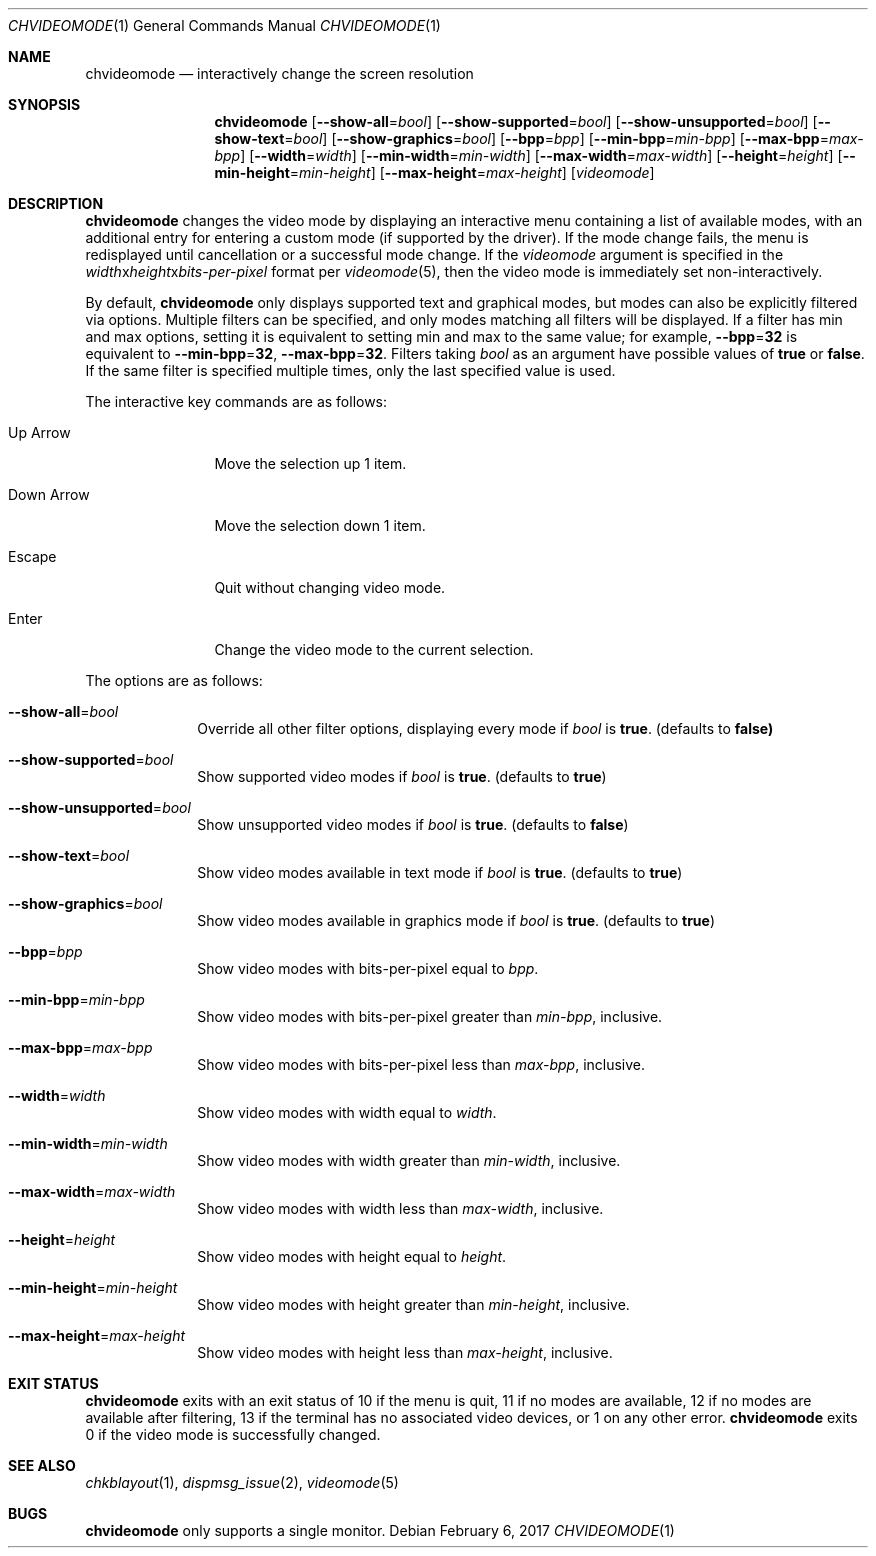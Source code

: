 .Dd February 6, 2017
.Dt CHVIDEOMODE 1
.Os
.Sh NAME
.Nm chvideomode
.Nd interactively change the screen resolution
.Sh SYNOPSIS
.Nm
.Op Fl \-show-all Ns "=" Ns Ar bool
.Op Fl \-show-supported Ns "=" Ns Ar bool
.Op Fl \-show-unsupported Ns "=" Ns Ar bool
.Op Fl \-show-text Ns "=" Ns Ar bool
.Op Fl \-show-graphics Ns "=" Ns Ar bool
.Op Fl \-bpp Ns "=" Ns Ar bpp
.Op Fl \-min-bpp Ns "=" Ns Ar min-bpp
.Op Fl \-max-bpp Ns "=" Ns Ar max-bpp
.Op Fl \-width Ns "=" Ns Ar width
.Op Fl \-min-width Ns "=" Ns Ar min-width
.Op Fl \-max-width Ns "=" Ns Ar max-width
.Op Fl \-height Ns "=" Ns Ar height
.Op Fl \-min-height Ns "=" Ns Ar min-height
.Op Fl \-max-height Ns "=" Ns Ar max-height
.Op Ar videomode
.Sh DESCRIPTION
.Nm
changes the video mode by displaying an interactive menu containing a list of
available modes, with an additional entry for entering a custom mode (if
supported by the driver).
If the mode change fails, the menu is redisplayed until cancellation or a
successful mode change.
If the
.Ar videomode
argument is specified in the
.Ar width Ns x Ns Ar height Ns x Ns Ar bits-per-pixel
format per
.Xr videomode 5 ,
then the video mode is immediately set non-interactively.
.Pp
By default,
.Nm
only displays supported text and graphical modes, but modes can also be
explicitly filtered via options.
Multiple filters can be specified, and only modes matching all filters will be
displayed.
If a filter has min and max options, setting it is equivalent to setting
min and max to the same value; for example,
.Fl \-bpp Ns "=" Ns Sy 32
is equivalent to
.Fl \-min-bpp Ns "=" Ns Sy 32 ,
.Fl \-max-bpp Ns "=" Ns Sy 32 .
Filters taking
.Ar bool
as an argument have possible values of
.Sy true
or
.Sy false .
If the same filter is specified multiple times, only the last specified value
is used.
.Pp
The interactive key commands are as follows:
.Bl -tag -width "1234567890"
.It Up Arrow
Move the selection up 1 item.
.It Down Arrow
Move the selection down 1 item.
.It Escape
Quit without changing video mode.
.It Enter
Change the video mode to the current selection.
.El
.Pp
The options are as follows:
.Bl -tag -width "12345678"
.It Fl \-show-all Ns "=" Ns Ar bool
Override all other filter options, displaying every mode if
.Ar bool
is
.Sy true .
(defaults to
.Sy false)
.It Fl \-show-supported Ns "=" Ns Ar bool
Show supported video modes if
.Ar bool
is
.Sy true .
(defaults to
.Sy true )
.It Fl \-show-unsupported Ns "=" Ns Ar bool
Show unsupported video modes if
.Ar bool
is
.Sy true .
(defaults to
.Sy false )
.It Fl \-show-text Ns "=" Ns Ar bool
Show video modes available in text mode if
.Ar bool
is
.Sy true .
(defaults to
.Sy true )
.It Fl \-show-graphics Ns "=" Ns Ar bool
Show video modes available in graphics mode if
.Ar bool
is
.Sy true .
(defaults to
.Sy true )
.It Fl \-bpp Ns "=" Ns Ar bpp
Show video modes with bits-per-pixel equal to
.Ar bpp .
.It Fl \-min-bpp Ns "=" Ns Ar min-bpp
Show video modes with bits-per-pixel greater than
.Ar min-bpp ,
inclusive.
.It Fl \-max-bpp Ns "=" Ns Ar max-bpp
Show video modes with bits-per-pixel less than
.Ar max-bpp ,
inclusive.
.It Fl \-width Ns "=" Ns Ar width
Show video modes with width equal to
.Ar width .
.It Fl \-min-width Ns "=" Ns Ar min-width
Show video modes with width greater than
.Ar min-width ,
inclusive.
.It Fl \-max-width Ns "=" Ns Ar max-width
Show video modes with width less than
.Ar max-width ,
inclusive.
.It Fl \-height Ns "=" Ns Ar height
Show video modes with height equal to
.Ar height .
.It Fl \-min-height Ns "=" Ns Ar min-height
Show video modes with height greater than
.Ar min-height ,
inclusive.
.It Fl \-max-height Ns "=" Ns Ar max-height
Show video modes with height less than
.Ar max-height ,
inclusive.
.El
.Sh EXIT STATUS
.Nm
exits with an exit status of 10 if the menu is quit, 11 if no modes are
available, 12 if no modes are available after filtering, 13 if the terminal has
no associated video devices, or 1 on any other error.
.Nm
exits 0 if the video mode is successfully changed.
.Sh SEE ALSO
.Xr chkblayout 1 ,
.Xr dispmsg_issue 2 ,
.Xr videomode 5
.Sh BUGS
.Nm
only supports a single monitor.
